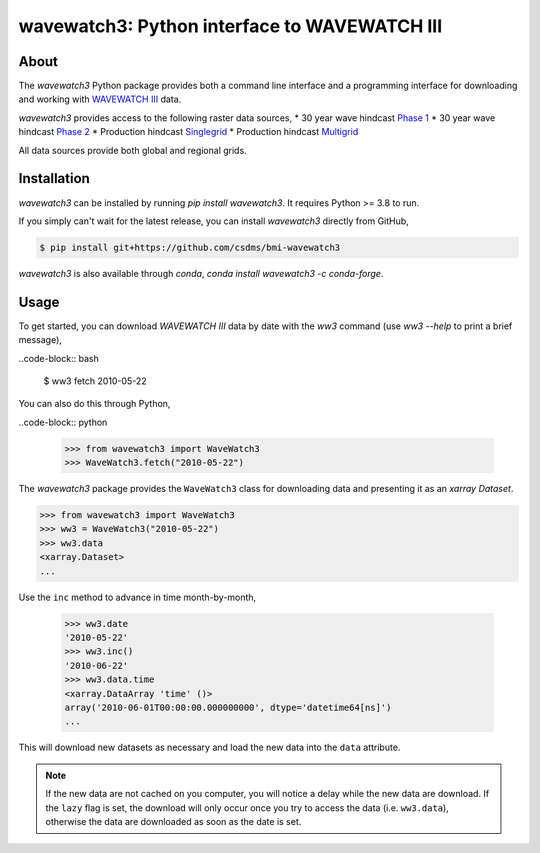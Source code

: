 wavewatch3: Python interface to WAVEWATCH III
=============================================

.. image:: https://github.com/csdms/bmi-wavewatch3/workflows/Build/Test%20CI/badge.svg

.. image:: https://github.com/csdms/bmi-wavewatch3/workflows/Flake8/badge.svg

.. image:: https://github.com/csdms/bmi-wavewatch3/workflows/Black/badge.svg


About
-----

The *wavewatch3* Python package provides both a command line interface and a programming interface
for downloading and working with `WAVEWATCH III`_ data.

*wavewatch3* provides access to the following raster data sources,
* 30 year wave hindcast `Phase 1`_
* 30 year wave hindcast `Phase 2`_
* Production hindcast Singlegrid_
* Production hindcast Multigrid_

All data sources provide both global and regional grids.

Installation
------------

*wavewatch3* can be installed by running `pip install wavewatch3`. It requires Python >= 3.8 to run.

If you simply can't wait for the latest release, you can install *wavewatch3*
directly from GitHub,

.. code-block:: bash

   $ pip install git+https://github.com/csdms/bmi-wavewatch3

*wavewatch3* is also available through *conda*, `conda install wavewatch3 -c conda-forge`.


Usage
-----

To get started, you can download *WAVEWATCH III* data by date with the *ww3* command
(use `ww3 --help` to print a brief message),

..code-block:: bash

    $ ww3 fetch 2010-05-22

You can also do this through Python,

..code-block:: python

    >>> from wavewatch3 import WaveWatch3
    >>> WaveWatch3.fetch("2010-05-22")

The *wavewatch3* package provides the ``WaveWatch3`` class for downloading data and
presenting it as an *xarray* *Dataset*.

.. code-block:: python

   >>> from wavewatch3 import WaveWatch3
   >>> ww3 = WaveWatch3("2010-05-22")
   >>> ww3.data
   <xarray.Dataset>
   ...

Use the ``inc`` method to advance in time month-by-month,

   >>> ww3.date
   '2010-05-22'
   >>> ww3.inc()
   '2010-06-22'
   >>> ww3.data.time
   <xarray.DataArray 'time' ()>
   array('2010-06-01T00:00:00.000000000', dtype='datetime64[ns]')
   ...

This will download new datasets as necessary and load the new data into the ``data`` attribute.

.. note::

   If the new data are not cached on you computer, you will notice a delay while the new
   data are download. If the ``lazy`` flag is set, the download will only occur once you
   try to access the data (i.e. ``ww3.data``), otherwise the data are downloaded
   as soon as the date is set.
    

.. _WAVEWATCH III: https://polar.ncep.noaa.gov/waves
.. _Phase 1: https://polar.ncep.noaa.gov/waves/hindcasts/nopp-phase1.php
.. _Phase 2: https://polar.ncep.noaa.gov/waves/hindcasts/nopp-phase2.php
.. _Multigrid: https://polar.ncep.noaa.gov/waves/hindcasts/prod-multi_1.php
.. _Singlegrid: https://polar.ncep.noaa.gov/waves/hindcasts/prod-nww3.php
.. _WAVEWATCH III description: https://polar.ncep.noaa.gov/waves/wavewatch/
.. _WAVEWATCH III hindcasts: http://polar.ncep.noaa.gov/waves/hindcasts/
.. _WAVEWATCH III thredds: https://www.ncei.noaa.gov/thredds-ocean/catalog/ncep/nww3/catalog.html
.. _Singlegrid data: https://polar.ncep.noaa.gov/waves/hindcasts/nww3/
.. _Multigrid data: https://polar.ncep.noaa.gov/waves/hindcasts/multi_1/



